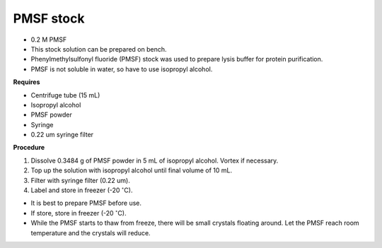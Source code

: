 PMSF stock
==========

* 0.2 M PMSF
* This stock solution can be prepared on bench.
* Phenylmethylsulfonyl fluoride (PMSF) stock was used to prepare lysis buffer for protein purification. 
* PMSF is not soluble in water, so have to use isopropyl alcohol. 

**Requires**

* Centrifuge tube (15 mL)
* Isopropyl alcohol
* PMSF powder
* Syringe
* 0.22 um syringe filter 

**Procedure**

#. Dissolve 0.3484 g of PMSF powder in 5 mL of isopropyl alcohol. Vortex if necessary. 
#. Top up the solution with isopropyl alcohol until final volume of 10 mL. 
#. Filter with syringe filter (0.22 um). 
#. Label and store in freezer (-20 :math:`^{\circ}`\ C). 

* It is best to prepare PMSF before use. 
* If store, store in freezer (-20 :math:`^{\circ}`\ C).
* While the PMSF starts to thaw from freeze, there will be small crystals floating around. Let the PMSF reach room temperature and the crystals will reduce. 
